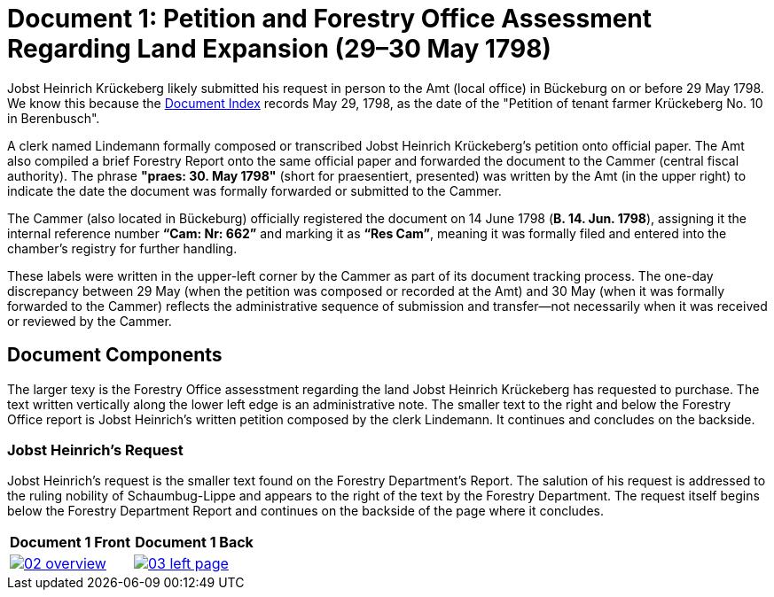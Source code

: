 = Document 1: Petition and Forestry Office Assessment Regarding Land Expansion (29–30 May 1798) 

Jobst Heinrich Krückeberg likely submitted his request in person to the Amt (local office) in Bückeburg on or
before 29 May 1798. We know this because the xref:image1.adoc[Document Index] records May 29, 1798, as the date of
the "Petition of tenant farmer Krückeberg No. 10 in Berenbusch".

A clerk named Lindemann formally composed or transcribed Jobst Heinrich Krückeberg's petition onto official paper.
The Amt also compiled a brief Forestry Report onto the same official paper and forwarded the document to the Cammer
(central fiscal authority). The phrase *"praes: 30. May 1798"* (short for praesentiert, presented) was written by
the Amt (in the upper right) to indicate the date the document was formally forwarded or submitted to the Cammer.

The Cammer (also located in Bückeburg) officially registered the document on 14 June 1798 (*B. 14. Jun. 1798*),
assigning it the internal reference number *“Cam: Nr: 662”* and marking it as *“Res Cam”*, meaning it was formally
filed and entered into the chamber’s registry for further handling. 

These labels were written in the upper-left corner by the Cammer as part of its document tracking process.  The
one-day discrepancy between 29 May (when the petition was composed or recorded at the Amt) and 30 May (when it was
formally forwarded to the Cammer) reflects the administrative sequence of submission and transfer—not necessarily
when it was received or reviewed by the Cammer.

== Document Components

The larger texy is the Forestry Office assesstment regarding the land Jobst Heinrich Krückeberg has
requested to purchase. The text written vertically along the lower left edge is an administrative note.
The smaller text to the right and below the Forestry Office report is Jobst Heinrich's written petition
composed by the clerk Lindemann. It continues and concludes on the backside.
 
=== Jobst Heinrich's Request

Jobst Heinrich's request is the smaller text found on the Forestry Department's Report. The salution of his request
is addressed to the ruling nobility of Schaumbug-Lippe and appears to the right of the text by the Forestry Department.
The request itself begins below the Forestry Department Report and continues on the backside of the page where
it concludes.

[cols="1a,1a",frame="none",grid="none"]
|===
^|Document 1 Front ^|Document 1 Back

|image::02-overview.png[align=left,link=self]

|image::03-left-page.jpg[algin=left,link=self]
|===

